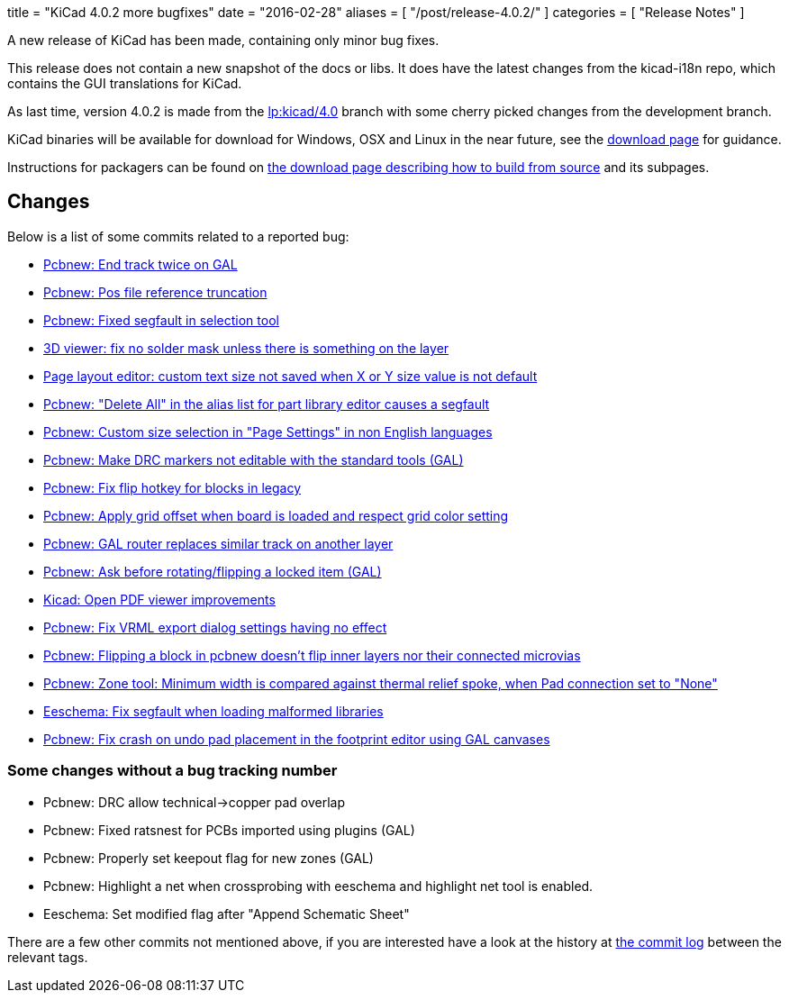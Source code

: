 +++
title = "KiCad 4.0.2 more bugfixes"
date = "2016-02-28"
aliases = [
    "/post/release-4.0.2/"
]
categories = [
    "Release Notes"
]
+++

A new release of KiCad has been made, containing only minor bug
fixes.

This release does not contain a new snapshot of the docs or libs. It
does have the latest changes from the kicad-i18n repo, which contains
the GUI translations for KiCad.

As last time, version 4.0.2 is made from the
link:https://code.launchpad.net/~stambaughw/kicad/4.0[lp:kicad/4.0]
branch with some cherry picked changes from the development branch.

KiCad binaries will be available for download for Windows, OSX and
Linux in the near future, see the link:/download[download page]
for guidance.

Instructions for packagers can be found on
link:/download/source/[the download page describing how to build from source] and its subpages.

== Changes

Below is a list of some commits related to a reported bug:

* https://bugs.launchpad.net/kicad/+bug/1424003[Pcbnew: End track twice on GAL]
* https://bugs.launchpad.net/kicad/+bug/1412628[Pcbnew: Pos file reference truncation]
* https://bugs.launchpad.net/kicad/+bug/1542856[Pcbnew: Fixed segfault in selection tool]
* https://bugs.launchpad.net/kicad/+bug/1542935[3D viewer: fix no solder mask unless there is something on the layer]
* https://bugs.launchpad.net/kicad/+bug/1538603[Page layout editor: custom text size not saved when X or Y size value is not default]
* https://bugs.launchpad.net/kicad/+bug/1537946[Pcbnew: "Delete All" in the alias list for part library editor causes a segfault ]
* https://bugs.launchpad.net/kicad/+bug/1536427[Pcbnew: Custom size selection in "Page Settings" in non English languages]
* https://bugs.launchpad.net/kicad/+bug/1535865[Pcbnew: Make DRC markers not editable with the standard tools (GAL)]
* https://bugs.launchpad.net/kicad/+bug/1534120[Pcbnew: Fix flip hotkey for blocks in legacy]
* https://bugs.launchpad.net/kicad/+bug/1533168[Pcbnew: Apply grid offset when board is loaded and respect grid color setting]
* https://bugs.launchpad.net/kicad/+bug/1531762[Pcbnew: GAL router replaces similar track on another layer]
* https://bugs.launchpad.net/kicad/+bug/1531146[Pcbnew: Ask before rotating/flipping a locked item (GAL)]
* https://bugs.launchpad.net/kicad/+bug/1530162[Kicad: Open PDF viewer improvements]
* https://bugs.launchpad.net/kicad/+bug/1529214[Pcbnew: Fix VRML export dialog settings having no effect]
* https://bugs.launchpad.net/kicad/+bug/1527446[Pcbnew: Flipping a block in pcbnew doesn't flip inner layers nor their connected microvias]
* https://bugs.launchpad.net/kicad/+bug/1526158[Pcbnew: Zone tool: Minimum width is compared against thermal relief spoke, when Pad connection set to "None"]
* https://bugs.launchpad.net/kicad/+bug/1527804[Eeschema: Fix segfault when loading malformed libraries]
* https://bugs.launchpad.net/kicad/+bug/1525552[Pcbnew: Fix crash on undo pad placement in the footprint editor using GAL canvases]

=== Some changes without a bug tracking number

* Pcbnew: DRC allow technical->copper pad overlap
* Pcbnew: Fixed ratsnest for PCBs imported using plugins (GAL)
* Pcbnew: Properly set keepout flag for new zones (GAL)
* Pcbnew: Highlight a net when crossprobing with eeschema and highlight net tool
is enabled.
* Eeschema: Set modified flag after "Append Schematic Sheet"

There are a few other commits not mentioned above, if you are
interested have a look at the history at
http://bazaar.launchpad.net/~stambaughw/kicad/4.0/changes/[the commit
log] between the relevant tags.

